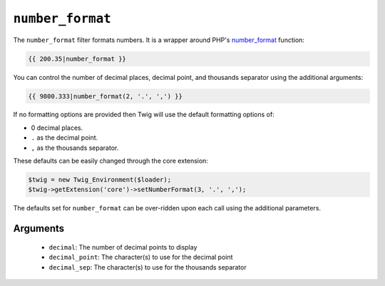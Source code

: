 ``number_format``
=================

.. versionadded:: 1.5
    The number_format filter was added in Twig 1.5

The ``number_format`` filter formats numbers.  It is a wrapper around PHP's
`number_format`_ function:

.. code-block:: jinja

    {{ 200.35|number_format }}

You can control the number of decimal places, decimal point, and thousands
separator using the additional arguments:

.. code-block:: jinja

    {{ 9800.333|number_format(2, '.', ',') }}

If no formatting options are provided then Twig will use the default formatting
options of:

- 0 decimal places.
- ``.`` as the decimal point.
- ``,`` as the thousands separator.

These defaults can be easily changed through the core extension:

.. code-block:: php

    $twig = new Twig_Environment($loader);
    $twig->getExtension('core')->setNumberFormat(3, '.', ',');

The defaults set for ``number_format`` can be over-ridden upon each call using the
additional parameters.

Arguments
---------

 * ``decimal``:       The number of decimal points to display
 * ``decimal_point``: The character(s) to use for the decimal point
 * ``decimal_sep``:   The character(s) to use for the thousands separator

.. _`number_format`: http://php.net/number_format
